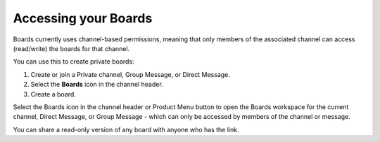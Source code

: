 Accessing your Boards
=====================

Boards currently uses channel-based permissions, meaning that only members of the associated channel can access (read/write) the boards for that channel.

You can use this to create private boards:

1. Create or join a Private channel, Group Message, or Direct Message.
2. Select the **Boards** icon in the channel header.
3. Create a board.

Select the Boards icon in the channel header or Product Menu button to open the Boards workspace for the current channel, Direct Message, or Group Message - which can only be accessed by members of the channel or message.

You can share a read-only version of any board with anyone who has the link.
